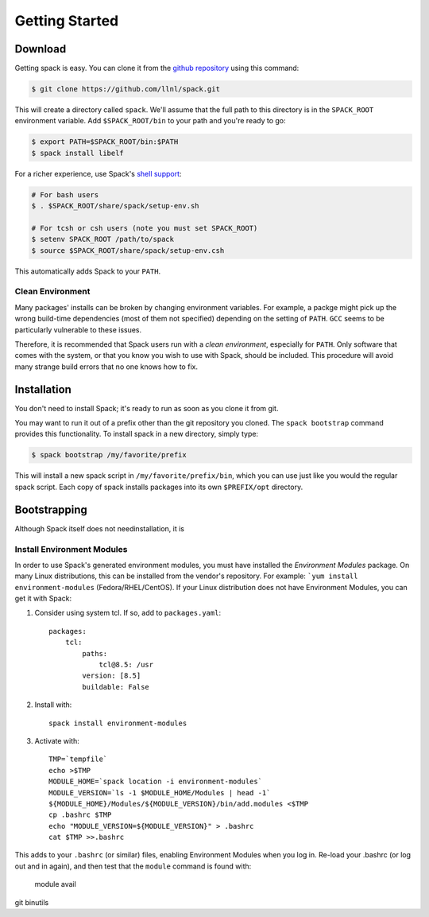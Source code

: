 Getting Started
====================

Download
--------------------

Getting spack is easy.  You can clone it from the `github repository
<https://github.com/llnl/spack>`_ using this command:

.. code-block:: sh

   $ git clone https://github.com/llnl/spack.git

This will create a directory called ``spack``.  We'll assume that the
full path to this directory is in the ``SPACK_ROOT`` environment
variable.  Add ``$SPACK_ROOT/bin`` to your path and you're ready to
go:

.. code-block:: sh

   $ export PATH=$SPACK_ROOT/bin:$PATH
   $ spack install libelf

For a richer experience, use Spack's `shell support
<http://software.llnl.gov/spack/basic_usage.html#environment-modules>`_:

.. code-block:: sh

   # For bash users
   $ . $SPACK_ROOT/share/spack/setup-env.sh

   # For tcsh or csh users (note you must set SPACK_ROOT)
   $ setenv SPACK_ROOT /path/to/spack
   $ source $SPACK_ROOT/share/spack/setup-env.csh

This automatically adds Spack to your ``PATH``.

Clean Environment
~~~~~~~~~~~~~~~~~~

Many packages' installs can be broken by changing environment
variables.  For example, a packge might pick up the wrong build-time
dependencies (most of them not specified) depending on the setting of
``PATH``.  ``GCC`` seems to be particularly vulnerable to these issues.

Therefore, it is recommended that Spack users run with a *clean
environment*, especially for ``PATH``.  Only software that comes with
the system, or that you know you wish to use with Spack, should be
included.  This procedure will avoid many strange build errors that no
one knows how to fix.


Installation
--------------------

You don't need to install Spack; it's ready to run as soon as you
clone it from git.

You may want to run it out of a prefix other than the git repository
you cloned.  The ``spack bootstrap`` command provides this
functionality.  To install spack in a new directory, simply type:

.. code-block:: sh

    $ spack bootstrap /my/favorite/prefix

This will install a new spack script in ``/my/favorite/prefix/bin``,
which you can use just like you would the regular spack script.  Each
copy of spack installs packages into its own ``$PREFIX/opt``
directory.

Bootstrapping
--------------

Although Spack itself does not needinstallation, it is 

Install Environment Modules
~~~~~~~~~~~~~~~~~~~~~~~~~~~~

In order to use Spack's generated environment modules, you must have
installed the *Environment Modules* package.  On many Linux
distributions, this can be installed from the vendor's repository.
For example: ```yum install environment-modules``
(Fedora/RHEL/CentOS).  If your Linux distribution does not have
Environment Modules, you can get it with Spack:

1. Consider using system tcl.  If so, add to ``packages.yaml``::

    packages:
        tcl:
            paths:
                tcl@8.5: /usr
            version: [8.5]
            buildable: False
2. Install with::

    spack install environment-modules

3. Activate with::

    TMP=`tempfile`
    echo >$TMP
    MODULE_HOME=`spack location -i environment-modules`
    MODULE_VERSION=`ls -1 $MODULE_HOME/Modules | head -1`
    ${MODULE_HOME}/Modules/${MODULE_VERSION}/bin/add.modules <$TMP
    cp .bashrc $TMP
    echo "MODULE_VERSION=${MODULE_VERSION}" > .bashrc
    cat $TMP >>.bashrc

This adds to your ``.bashrc`` (or similar) files, enabling Environment
Modules when you log in.  Re-load your .bashrc (or log out and in
again), and then test that the ``module`` command is found with:

    module avail





git
binutils
